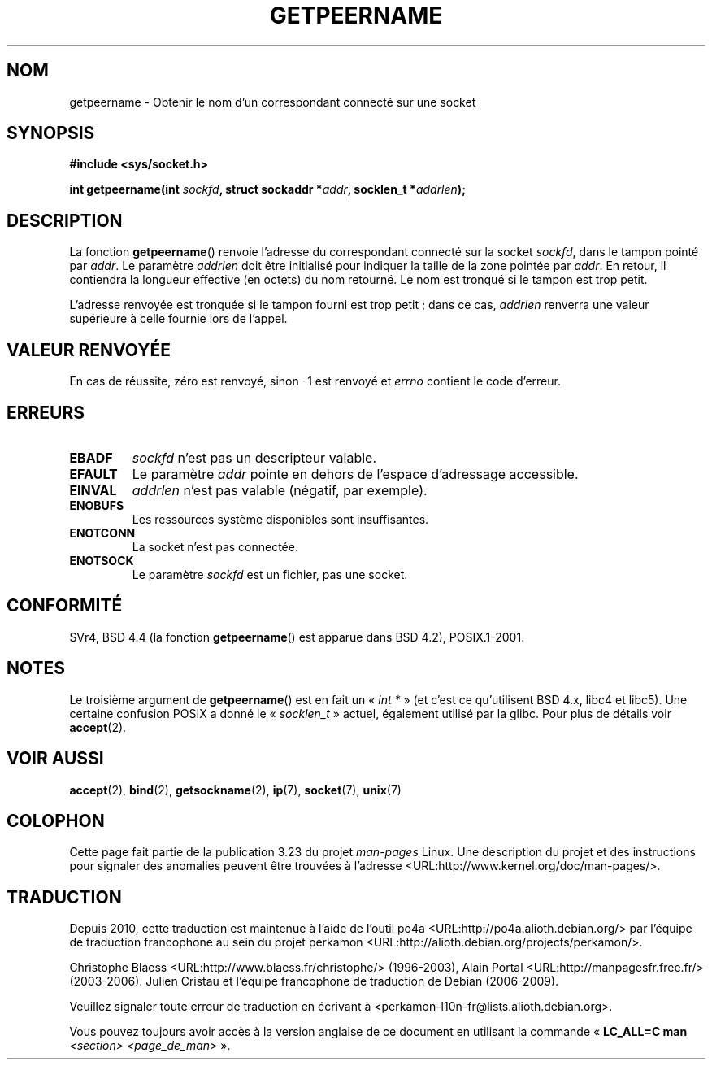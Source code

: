.\" Copyright (c) 1983, 1991 The Regents of the University of California.
.\" All rights reserved.
.\"
.\" Redistribution and use in source and binary forms, with or without
.\" modification, are permitted provided that the following conditions
.\" are met:
.\" 1. Redistributions of source code must retain the above copyright
.\"    notice, this list of conditions and the following disclaimer.
.\" 2. Redistributions in binary form must reproduce the above copyright
.\"    notice, this list of conditions and the following disclaimer in the
.\"    documentation and/or other materials provided with the distribution.
.\" 3. All advertising materials mentioning features or use of this software
.\"    must display the following acknowledgement:
.\"	This product includes software developed by the University of
.\"	California, Berkeley and its contributors.
.\" 4. Neither the name of the University nor the names of its contributors
.\"    may be used to endorse or promote products derived from this software
.\"    without specific prior written permission.
.\"
.\" THIS SOFTWARE IS PROVIDED BY THE REGENTS AND CONTRIBUTORS ``AS IS'' AND
.\" ANY EXPRESS OR IMPLIED WARRANTIES, INCLUDING, BUT NOT LIMITED TO, THE
.\" IMPLIED WARRANTIES OF MERCHANTABILITY AND FITNESS FOR A PARTICULAR PURPOSE
.\" ARE DISCLAIMED.  IN NO EVENT SHALL THE REGENTS OR CONTRIBUTORS BE LIABLE
.\" FOR ANY DIRECT, INDIRECT, INCIDENTAL, SPECIAL, EXEMPLARY, OR CONSEQUENTIAL
.\" DAMAGES (INCLUDING, BUT NOT LIMITED TO, PROCUREMENT OF SUBSTITUTE GOODS
.\" OR SERVICES; LOSS OF USE, DATA, OR PROFITS; OR BUSINESS INTERRUPTION)
.\" HOWEVER CAUSED AND ON ANY THEORY OF LIABILITY, WHETHER IN CONTRACT, STRICT
.\" LIABILITY, OR TORT (INCLUDING NEGLIGENCE OR OTHERWISE) ARISING IN ANY WAY
.\" OUT OF THE USE OF THIS SOFTWARE, EVEN IF ADVISED OF THE POSSIBILITY OF
.\" SUCH DAMAGE.
.\"
.\"     @(#)getpeername.2	6.5 (Berkeley) 3/10/91
.\"
.\" Modified Sat Jul 24 16:37:50 1993 by Rik Faith <faith@cs.unc.edu>
.\" Modified Thu Jul 30 14:37:50 1993 by Martin Schulze <joey@debian.org>
.\" Modified Sun Mar 28 21:26:46 1999 by Andries Brouwer <aeb@cwi.nl>
.\" Modified 17 Jul 2002, Michael Kerrisk <mtk.manpages@gmail.com>
.\"	Added 'socket' to NAME, so that "man -k socket" will show this page.
.\"
.\"*******************************************************************
.\"
.\" This file was generated with po4a. Translate the source file.
.\"
.\"*******************************************************************
.TH GETPEERNAME 2 "3 décembre 2008" Linux "Manuel du programmeur Linux"
.SH NOM
getpeername \- Obtenir le nom d'un correspondant connecté sur une socket
.SH SYNOPSIS
\fB#include <sys/socket.h>\fP
.sp
\fBint getpeername(int \fP\fIsockfd\fP\fB, struct sockaddr *\fP\fIaddr\fP\fB, socklen_t
*\fP\fIaddrlen\fP\fB);\fP
.SH DESCRIPTION
La fonction \fBgetpeername\fP() renvoie l'adresse du correspondant connecté sur
la socket \fIsockfd\fP, dans le tampon pointé par \fIaddr\fP. Le paramètre
\fIaddrlen\fP doit être initialisé pour indiquer la taille de la zone pointée
par \fIaddr\fP. En retour, il contiendra la longueur effective (en octets) du
nom retourné. Le nom est tronqué si le tampon est trop petit.

L'adresse renvoyée est tronquée si le tampon fourni est trop petit\ ; dans ce
cas, \fIaddrlen\fP renverra une valeur supérieure à celle fournie lors de
l'appel.
.SH "VALEUR RENVOYÉE"
En cas de réussite, zéro est renvoyé, sinon \-1 est renvoyé et \fIerrno\fP
contient le code d'erreur.
.SH ERREURS
.TP 
\fBEBADF\fP
\fIsockfd\fP n'est pas un descripteur valable.
.TP 
\fBEFAULT\fP
Le paramètre \fIaddr\fP pointe en dehors de l'espace d'adressage accessible.
.TP 
\fBEINVAL\fP
\fIaddrlen\fP n'est pas valable (négatif, par exemple).
.TP 
\fBENOBUFS\fP
Les ressources système disponibles sont insuffisantes.
.TP 
\fBENOTCONN\fP
La socket n'est pas connectée.
.TP 
\fBENOTSOCK\fP
Le paramètre \fIsockfd\fP est un fichier, pas une socket.
.SH CONFORMITÉ
SVr4, BSD\ 4.4 (la fonction \fBgetpeername\fP() est apparue dans BSD\ 4.2),
POSIX.1\-2001.
.SH NOTES
Le troisième argument de \fBgetpeername\fP() est en fait un «\ \fIint *\fP\ » (et
c'est ce qu'utilisent BSD\ 4.x, libc4 et libc5). Une certaine confusion
POSIX a donné le «\ \fIsocklen_t\fP\ » actuel, également utilisé par la
glibc. Pour plus de détails voir \fBaccept\fP(2).
.SH "VOIR AUSSI"
\fBaccept\fP(2), \fBbind\fP(2), \fBgetsockname\fP(2), \fBip\fP(7), \fBsocket\fP(7),
\fBunix\fP(7)
.SH COLOPHON
Cette page fait partie de la publication 3.23 du projet \fIman\-pages\fP
Linux. Une description du projet et des instructions pour signaler des
anomalies peuvent être trouvées à l'adresse
<URL:http://www.kernel.org/doc/man\-pages/>.
.SH TRADUCTION
Depuis 2010, cette traduction est maintenue à l'aide de l'outil
po4a <URL:http://po4a.alioth.debian.org/> par l'équipe de
traduction francophone au sein du projet perkamon
<URL:http://alioth.debian.org/projects/perkamon/>.
.PP
Christophe Blaess <URL:http://www.blaess.fr/christophe/> (1996-2003),
Alain Portal <URL:http://manpagesfr.free.fr/> (2003-2006).
Julien Cristau et l'équipe francophone de traduction de Debian\ (2006-2009).
.PP
Veuillez signaler toute erreur de traduction en écrivant à
<perkamon\-l10n\-fr@lists.alioth.debian.org>.
.PP
Vous pouvez toujours avoir accès à la version anglaise de ce document en
utilisant la commande
«\ \fBLC_ALL=C\ man\fR \fI<section>\fR\ \fI<page_de_man>\fR\ ».
